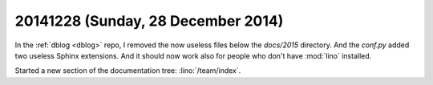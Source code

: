 ===================================
20141228 (Sunday, 28 December 2014)
===================================

In the :ref:`dblog <dblog>` repo, I removed the now useless files
below the `docs/2015` directory. And the `conf.py` added two useless
Sphinx extensions. And it should now work also for people who don't
have :mod:`lino` installed.

Started a new section of the documentation tree: :lino:`/team/index`.


